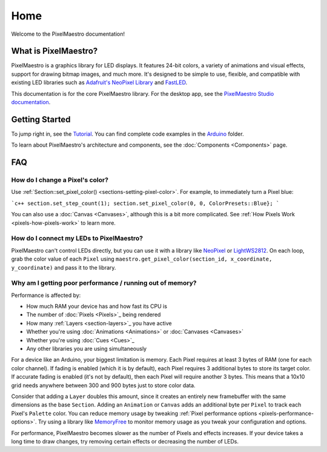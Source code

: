 
Home
====

Welcome to the PixelMaestro documentation!

What is PixelMaestro?
---------------------

PixelMaestro is a graphics library for LED displays. It features 24-bit colors, a variety of animations and visual effects, support for drawing bitmap images, and much more. It's designed to be simple to use, flexible, and compatible with existing LED libraries such as `Adafruit's NeoPixel Library <https://github.com/adafruit/Adafruit_NeoPixel>`_ and `FastLED <http://fastled.io/>`_.

This documentation is for the core PixelMaestro library. For the desktop app, see the `PixelMaestro Studio documentation <https://8bitbuddhist.github.io/PixelMaestro-Studio/>`_.

Getting Started
---------------

To jump right in, see the `Tutorial <Tutorial>`_. You can find complete code examples in the `Arduino <https://github.com/8bitbuddhist/PixelMaestro/tree/master/examples/arduino>`_ folder.

To learn about PixelMaestro's architecture and components, see the :doc:`Components <Components>` page.

.. _home-faq:
FAQ
---

How do I change a Pixel's color?
^^^^^^^^^^^^^^^^^^^^^^^^^^^^^^^^

Use :ref:`Section::set_pixel_color() <sections-setting-pixel-color>`. For example, to immediately turn a Pixel blue:

```c++
section.set_step_count(1);
section.set_pixel_color(0, 0, ColorPresets::Blue};
```

You can also use a :doc:`Canvas <Canvases>`, although this is a bit more complicated. See :ref:`How Pixels Work <pixels-how-pixels-work>` to learn more.

How do I connect my LEDs to PixelMaestro?
^^^^^^^^^^^^^^^^^^^^^^^^^^^^^^^^^^^^^^^^^

PixelMaestro can't control LEDs directly, but you can use it with a library like `NeoPixel <https://github.com/adafruit/Adafruit_NeoPixel>`_ or `LightWS2812 <https://github.com/cpldcpu/light_ws2812>`_. On each loop, grab the color value of each ``Pixel``  using ``maestro.get_pixel_color(section_id, x_coordinate, y_coordinate)`` and pass it to the library.

Why am I getting poor performance / running out of memory?
^^^^^^^^^^^^^^^^^^^^^^^^^^^^^^^^^^^^^^^^^^^^^^^^^^^^^^^^^^^^^^^^^^^

Performance is affected by:


* How much RAM your device has and how fast its CPU is
* The number of :doc:`Pixels <Pixels>`_ being rendered
* How many :ref:`Layers <section-layers>`_ you have active
* Whether you're using :doc:`Animations <Animations>` or :doc:`Canvases <Canvases>`
* Whether you're using :doc:`Cues <Cues>`_
* Any other libraries you are using simultaneously

For a device like an Arduino, your biggest limitation is memory. Each Pixel requires at least 3 bytes of RAM (one for each color channel). If fading is enabled (which it is by default), each Pixel requires 3 additional bytes to store its target color. If accurate fading is enabled (it's not by default), then each Pixel will require another 3 bytes. This means that a 10x10 grid needs anywhere between 300 and 900 bytes just to store color data.

Consider that adding a ``Layer`` doubles this amount, since it creates an entirely new framebuffer with the same dimensions as the base ``Section``. Adding an ``Animation`` or ``Canvas`` adds an additional byte per ``Pixel`` to track each Pixel's ``Palette`` color. You can reduce memory usage by tweaking :ref:`Pixel performance options <pixels-performance-options>`. Try using a library like `MemoryFree <https://github.com/McNeight/MemoryFree>`_ to monitor memory usage as you tweak your configuration and options.

For performance, PixelMaestro becomes slower as the number of Pixels and effects increases. If your device takes a long time to draw changes, try removing certain effects or decreasing the number of LEDs.
